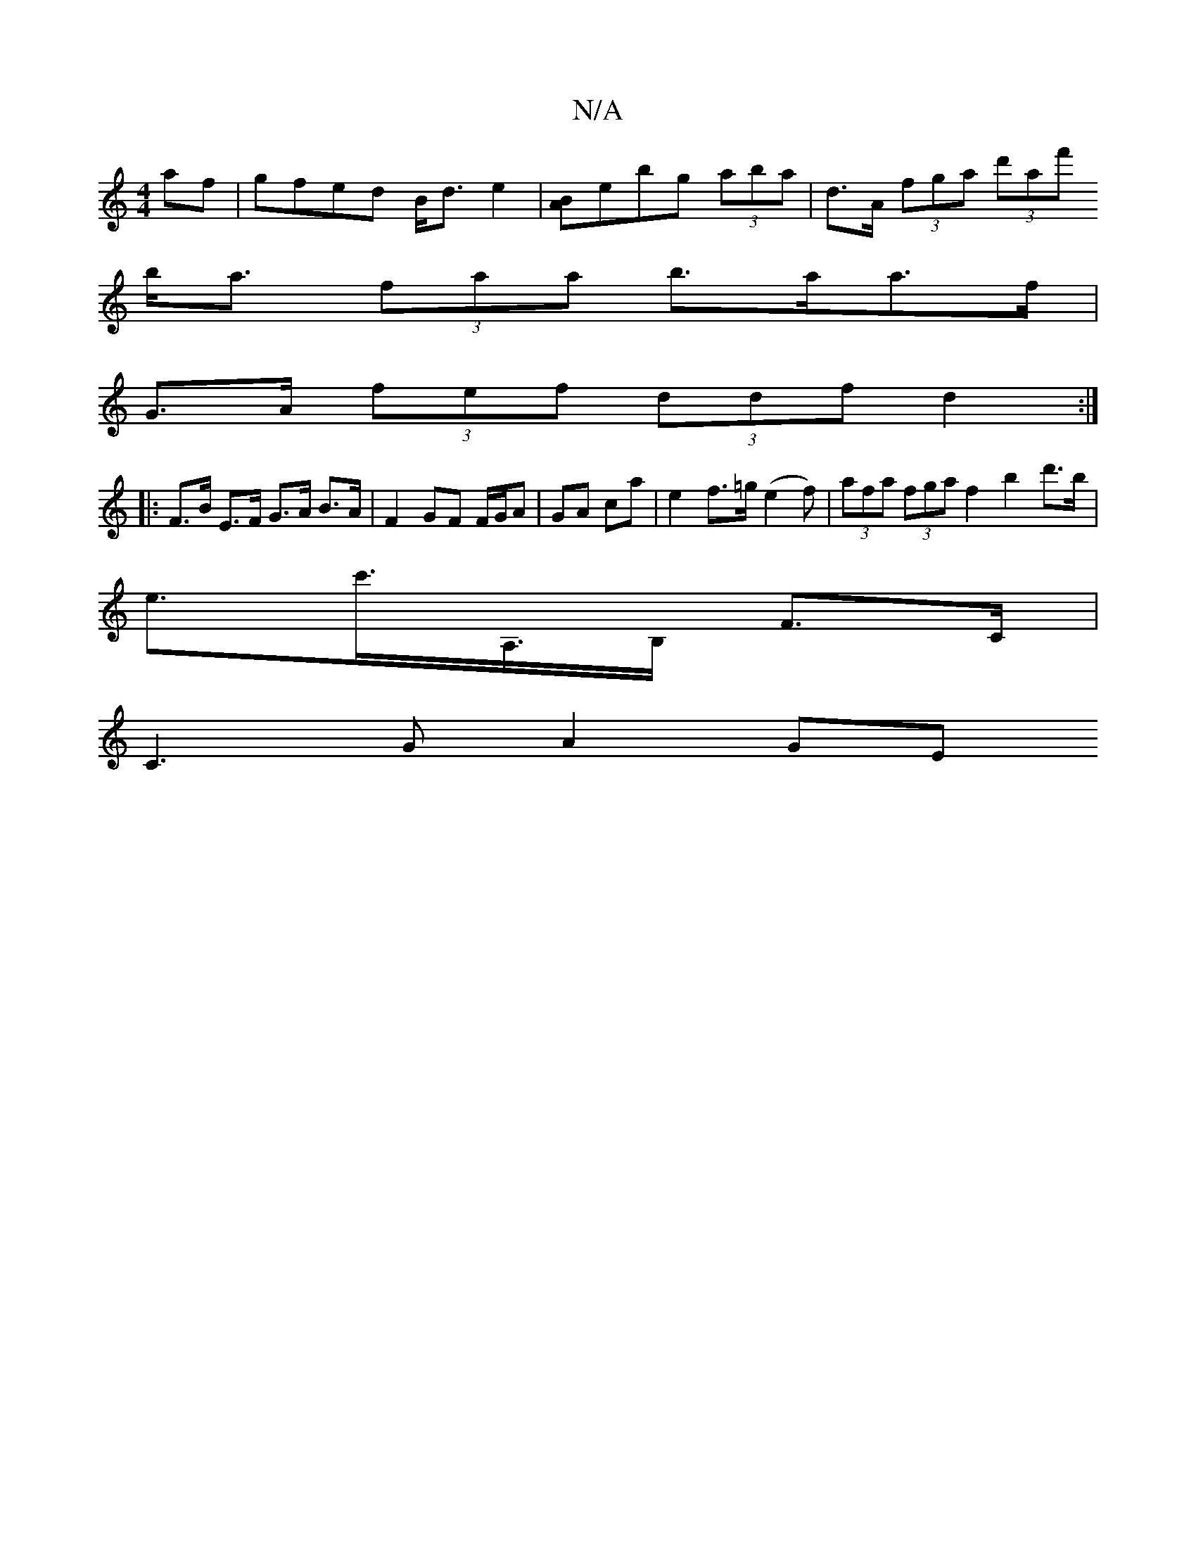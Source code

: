 X:1
T:N/A
M:4/4
R:N/A
K:Cmajor
af|gfed B<d e2 |[AB]ebg (3aba | d>A (3fga (3d'af'
b<a (3faa b>aa>f |
G>A (3fef (3ddf d2 :|
|: F>B E>F G>A B>A | F2 GF F/G/A | GA ca | e2 f>=g (e2f)|(3afa (3fga f2 b2d'>b |
e>c'>A,>B, F>C |
C3G A2 (3GE